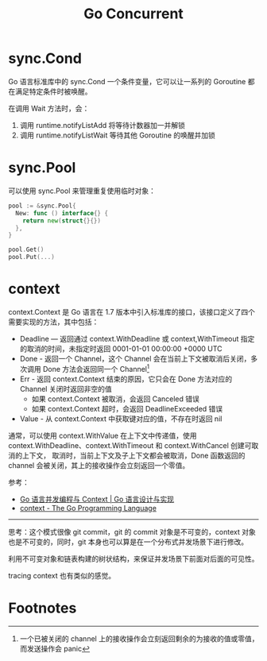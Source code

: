 #+TITLE:      Go Concurrent

* 目录                                                    :TOC_4_gh:noexport:
- [[#synccond][sync.Cond]]
- [[#syncpool][sync.Pool]]
- [[#context][context]]
- [[#footnotes][Footnotes]]

* sync.Cond
  Go 语言标准库中的 sync.Cond 一个条件变量，它可以让一系列的 Goroutine 都在满足特定条件时被唤醒。

  在调用 Wait 方法时，会：
  1. 调用 runtime.notifyListAdd 将等待计数器加一并解锁
  2. 调用 runtime.notifyListWait 等待其他 Goroutine 的唤醒并加锁
  
* sync.Pool
  可以使用 sync.Pool 来管理重复使用临时对象：
  #+begin_src go
    pool := &sync.Pool{
      New: func () interface{} {
        return new(struct{}{})
      },
    }

    pool.Get()
    pool.Put(...)
  #+end_src

* context
  context.Context 是 Go 语言在 1.7 版本中引入标准库的接口，该接口定义了四个需要实现的方法，其中包括：
  + Deadline — 返回通过 context.WithDeadline 或 context,WithTimeout 指定的取消的时间，未指定时返回 0001-01-01 00:00:00 +0000 UTC
  + Done - 返回一个 Channel，这个 Channel 会在当前上下文被取消后关闭，多次调用 Done 方法会返回同一个 Channel[fn:1]
  + Err - 返回 context.Context 结束的原因，它只会在 Done 方法对应的 Channel 关闭时返回非空的值
    - 如果 context.Context 被取消，会返回 Canceled 错误
    - 如果 context.Context 超时，会返回 DeadlineExceeded 错误
  + Value - 从 context.Context 中获取键对应的值，不存在时返回 nil

  通常，可以使用 context.WithValue 在上下文中传递值，使用 context.WithDeadline、context.WithTimeout 和 context.WithCancel 创建可取消的上下文，
  取消时，当前上下文及子上下文都会被取消，Done 函数返回的 channel 会被关闭，其上的接收操作会立刻返回一个零值。

  参考：
  + [[https://draveness.me/golang/docs/part3-runtime/ch06-concurrency/golang-context/][Go 语言并发编程与 Context | Go 语言设计与实现]]
  + [[https://golang.org/pkg/context/#example_WithCancel][context - The Go Programming Language]]

  -----
  
  思考：这个模式很像 git commit，git 的 commit 对象是不可变的，context 对象也是不可变的，同时，git 本身也可以算是在一个分布式并发场景下进行修改。

  利用不可变对象和链表构建的树状结构，来保证并发场景下前面对后面的可见性。

  tracing context 也有类似的感觉。
  
* Footnotes

[fn:1] 一个已被关闭的 channel 上的接收操作会立刻返回剩余的为接收的值或零值，而发送操作会 panic

